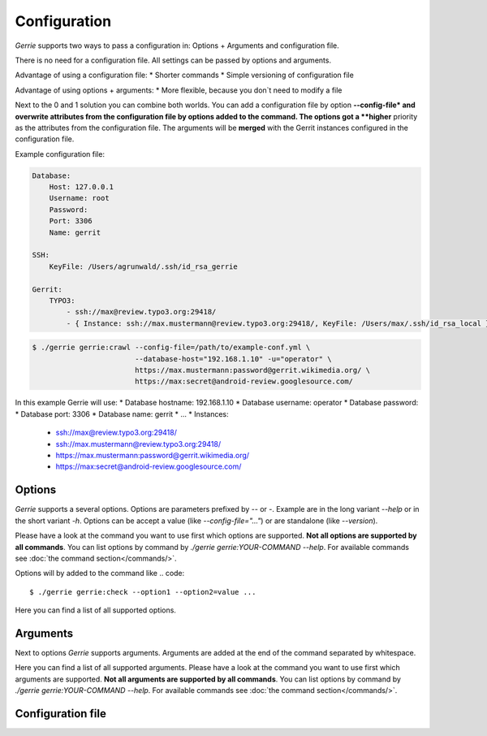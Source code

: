 Configuration
###############

*Gerrie* supports two ways to pass a configuration in: Options + Arguments and configuration file.

There is no need for a configuration file.
All settings can be passed by options and arguments.

Advantage of using a configuration file:
* Shorter commands
* Simple versioning of configuration file

Advantage of using options + arguments:
* More flexible, because you don`t need to modify a file

Next to the 0 and 1 solution you can combine both worlds.
You can add a configuration file by option **--config-file* and overwrite attributes from the configuration file by options added to the command.
The options got a **higher** priority as the attributes from the configuration file.
The arguments will be **merged** with the Gerrit instances configured in the configuration file.

Example configuration file:

.. code:: yaml

    Database:
        Host: 127.0.0.1
        Username: root
        Password:
        Port: 3306
        Name: gerrit

    SSH:
        KeyFile: /Users/agrunwald/.ssh/id_rsa_gerrie

    Gerrit:
        TYPO3:
            - ssh://max@review.typo3.org:29418/
            - { Instance: ssh://max.mustermann@review.typo3.org:29418/, KeyFile: /Users/max/.ssh/id_rsa_local }

.. code:: yaml

    $ ./gerrie gerrie:crawl --config-file=/path/to/example-conf.yml \
                            --database-host="192.168.1.10" -u="operator" \
                            https://max.mustermann:password@gerrit.wikimedia.org/ \
                            https://max:secret@android-review.googlesource.com/

In this example Gerrie will use:
* Database hostname: 192.168.1.10
* Database username: operator
* Database password:
* Database port: 3306
* Database name: gerrit
* ...
* Instances:
    * ssh://max@review.typo3.org:29418/
    * ssh://max.mustermann@review.typo3.org:29418/
    * https://max.mustermann:password@gerrit.wikimedia.org/
    * https://max:secret@android-review.googlesource.com/

Options
========
*Gerrie* supports a several options.
Options are parameters prefixed by *--* or *-*.
Example are in the long variant *--help* or in the short variant *-h*.
Options can be accept a value (like *--config-file="..."*) or are standalone (like *--version*).

Please have a look at the command you want to use first which options are supported.
**Not all options are supported by all commands**.
You can list options by command by *./gerrie gerrie:YOUR-COMMAND --help*.
For available commands see :doc:`the command section</commands/>`.

Options will by added to the command like
.. code::

    $ ./gerrie gerrie:check --option1 --option2=value ...

Here you can find a list of all supported options.

.. list-table::
   :widths: 20 20 60
   :header-rows: 1

       * - Long option
         - Short option
         - Description
       * - --config-file
         - -c
         - Path to configuration file (default: "Config.yml") (TODO)
       * - --database-host
         - -H
         - Name / IP of the host where the database is running (TODO)
       * - --database-user
         - -u
         - Username to access the database (TODO)
       * - --database-pass
         - -p
         - Password to access the database (TODO)
       * - --database-port
         - -P
         - Port where the database is listen (TODO)
       * - --database-name
         - -N
         - Name of the database which should be used (TODO)
       * - --ssh-key
         - -k
         - Path to SSH private key for authentication (TODO)
       * - --help
         - -h
         - Display this help message. (TODO)


Arguments
==========
Next to options *Gerrie* supports arguments.
Arguments are added at the end of the command separated by whitespace.

Here you can find a list of all supported arguments.
Please have a look at the command you want to use first which arguments are supported.
**Not all arguments are supported by all commands**.
You can list options by command by *./gerrie gerrie:YOUR-COMMAND --help*.
For available commands see :doc:`the command section</commands/>`.

.. list-table::
   :widths: 20 80
   :header-rows: 1

       * - Argument
         - Description
       * - instances
         - List of instances to crawl separated by whitespace. Format scheme://username[:password]@host[:port]/ (TODO)


Configuration file
======================

.. list-table::
    :widths: 20 80
   :header-rows: 1

       * - Shapes
         - Description
       * - Square
         - Four sides of equal length, 90 degree angles
       * - Rectangle
         - Four sides, 90 degree angles

